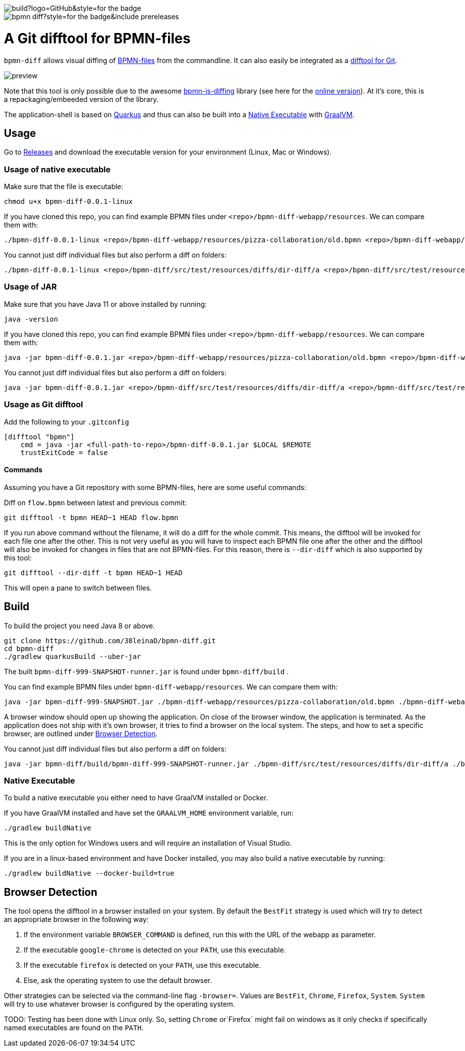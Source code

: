 image::https://img.shields.io/github/workflow/status/38leinaD/bpmn-diff/build?logo=GitHub&style=for-the-badge[]
image::https://img.shields.io/github/v/release/38leinaD/bpmn-diff?style=for-the-badge&include_prereleases[]

= A Git difftool for BPMN-files

`bpmn-diff` allows visual diffing of link:https://en.wikipedia.org/wiki/Business_Process_Model_and_Notation[BPMN-files] from the commandline. It can also easily be integrated as a link:https://git-scm.com/docs/git-difftool[difftool for Git].

image::https://github.com/38leinaD/bpmn-diff/raw/master/media/preview.gif[]

Note that this tool is only possible due to the awesome link:https://github.com/bpmn-io/bpmn-js-diffing[bpmn-js-diffing] library (see here for the link:https://demo.bpmn.io/diff[online version]).
At it's core, this is a repackaging/embeeded version of the library.

The application-shell is based on link:https://quarkus.io/[Quarkus] and thus can also be built into a <<native-exe>> with link:https://www.graalvm.org/[GraalVM].

== Usage

Go to link:https://github.com/38leinaD/bpmn-diff/releases[Releases] and download the executable version for your environment (Linux, Mac or Windows). 

=== Usage of native executable

Make sure that the file is executable:

----
chmod u+x bpmn-diff-0.0.1-linux
----

If you have cloned this repo, you can find example BPMN files under `<repo>/bpmn-diff-webapp/resources`. We can compare them with:

----
./bpmn-diff-0.0.1-linux <repo>/bpmn-diff-webapp/resources/pizza-collaboration/old.bpmn <repo>/bpmn-diff-webapp/resources/pizza-collaboration/new.bpmn
----

You cannot just diff individual files but also perform a diff on folders:

----
./bpmn-diff-0.0.1-linux <repo>/bpmn-diff/src/test/resources/diffs/dir-diff/a <repo>/bpmn-diff/src/test/resources/diffs/dir-diff/b
----

=== Usage of JAR

Make sure that you have Java 11 or above installed by running:

----
java -version
----

If you have cloned this repo, you can find example BPMN files under `<repo>/bpmn-diff-webapp/resources`. We can compare them with:

----
java -jar bpmn-diff-0.0.1.jar <repo>/bpmn-diff-webapp/resources/pizza-collaboration/old.bpmn <repo>/bpmn-diff-webapp/resources/pizza-collaboration/new.bpmn
----

You cannot just diff individual files but also perform a diff on folders:

----
java -jar bpmn-diff-0.0.1.jar <repo>/bpmn-diff/src/test/resources/diffs/dir-diff/a <repo>/bpmn-diff/src/test/resources/diffs/dir-diff/b
----


=== Usage as Git difftool

Add the following to your `.gitconfig`

----
[difftool "bpmn"]
    cmd = java -jar <full-path-to-repo>/bpmn-diff-0.0.1.jar $LOCAL $REMOTE
    trustExitCode = false
----

==== Commands

Assuming you have a Git repository with some BPMN-files, here are some useful commands:

Diff on `flow.bpmn` between latest and previous commit:

----
git difftool -t bpmn HEAD~1 HEAD flow.bpmn
----

If you run above command without the filename, it will do a diff for the whole commit. This means, the difftool will be invoked for each file one after the other.
This is not very useful as you will have to inspect each BPMN file one after the other and the difftool will also be invoked for changes in files that are not BPMN-files.
For this reason, there is `--dir-diff` which is also supported by this tool: 

----
git difftool --dir-diff -t bpmn HEAD~1 HEAD
----

This will open a pane to switch between files.

== Build

To build the project you need Java 8 or above. 

----
git clone https://github.com/38leinaD/bpmn-diff.git
cd bpmn-diff
./gradlew quarkusBuild --uber-jar
----

The built `bpmn-diff-999-SNAPSHOT-runner.jar` is found under `bpmn-diff/build` .

You can find example BPMN files under `bpmn-diff-webapp/resources`. We can compare them with:

----
java -jar bpmn-diff-999-SNAPSHOT.jar ./bpmn-diff-webapp/resources/pizza-collaboration/old.bpmn ./bpmn-diff-webapp/resources/pizza-collaboration/new.bpmn
----

A browser window should open up showing the application. On close of the browser window, the application is terminated.
As the application does not ship with it's own browser, it tries to find a browser on the local system.
The steps, and how to set a specific browser, are outlined under <<browser-detection>>.

You cannot just diff individual files but also perform a diff on folders:

----
java -jar bpmn-diff/build/bpmn-diff-999-SNAPSHOT-runner.jar ./bpmn-diff/src/test/resources/diffs/dir-diff/a ./bpmn-diff/src/test/resources/diffs/dir-diff/b
----

[[native-exe]]
=== Native Executable

To build a native executable you either need to have GraalVM installed or Docker.

If you have GraalVM installed and have set the `GRAALVM_HOME` environment variable, run:

----
./gradlew buildNative
----

This is the only option for Windows users and will require an installation of Visual Studio.

If you are in a linux-based environment and have Docker installed, you may also build a native executable by running:

----
./gradlew buildNative --docker-build=true
----

[[browser-detection]]
== Browser Detection

The tool opens the difftool in a browser installed on your system. By default the `BestFit` strategy is used which will try to detect an appropriate browser in the following way:

. If the environment variable `BROWSER_COMMAND` is defined, run this with the URL of the webapp as parameter.
. If the executable `google-chrome` is detected on your `PATH`, use this executable.
. If the executable `firefox` is detected on your `PATH`, use this executable.
. Else, ask the operating system to use the default browser.

Other strategies can be selected via the command-line flag `-browser=`. Values are `BestFit`, `Chrome`, `Firefox`, `System`.
`System` will try to use whatever browser is configured by the operating system.

TODO: Testing has been done with Linux only. So, setting  `Chrome` or`Firefox` might fail on windows as it only checks if specifically named executables are found on the `PATH`.
